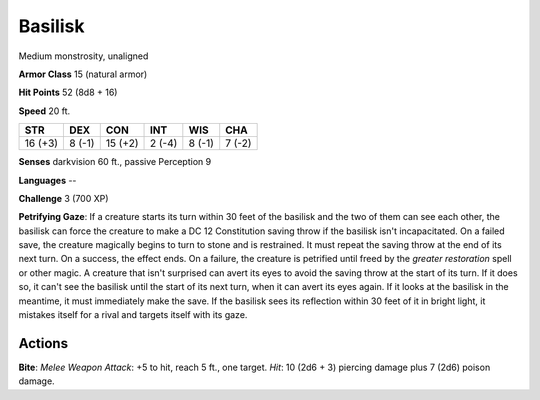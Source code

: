 
.. _srd:basilisk:

Basilisk
--------

Medium monstrosity, unaligned

**Armor Class** 15 (natural armor)

**Hit Points** 52 (8d8 + 16)

**Speed** 20 ft.

+-----------+----------+-----------+----------+----------+----------+
| STR       | DEX      | CON       | INT      | WIS      | CHA      |
+===========+==========+===========+==========+==========+==========+
| 16 (+3)   | 8 (-1)   | 15 (+2)   | 2 (-4)   | 8 (-1)   | 7 (-2)   |
+-----------+----------+-----------+----------+----------+----------+

**Senses** darkvision 60 ft., passive Perception 9

**Languages** --

**Challenge** 3 (700 XP)

**Petrifying Gaze**: If a creature starts its turn within 30 feet of the
basilisk and the two of them can see each other, the basilisk can force
the creature to make a DC 12 Constitution saving throw if the basilisk
isn't incapacitated. On a failed save, the creature magically begins to
turn to stone and is restrained. It must repeat the saving throw at the
end of its next turn. On a success, the effect ends. On a failure, the
creature is petrified until freed by the *greater restoration* spell or
other magic. A creature that isn't surprised can avert its eyes to avoid
the saving throw at the start of its turn. If it does so, it can't see
the basilisk until the start of its next turn, when it can avert its
eyes again. If it looks at the basilisk in the meantime, it must
immediately make the save. If the basilisk sees its reflection within 30
feet of it in bright light, it mistakes itself for a rival and targets
itself with its gaze.

Actions
~~~~~~~~~~~~~~~~~~~~~~~~~~~~~~~~~

**Bite**: *Melee Weapon Attack*: +5 to hit, reach 5 ft., one target.
*Hit*: 10 (2d6 + 3) piercing damage plus 7 (2d6) poison damage.
